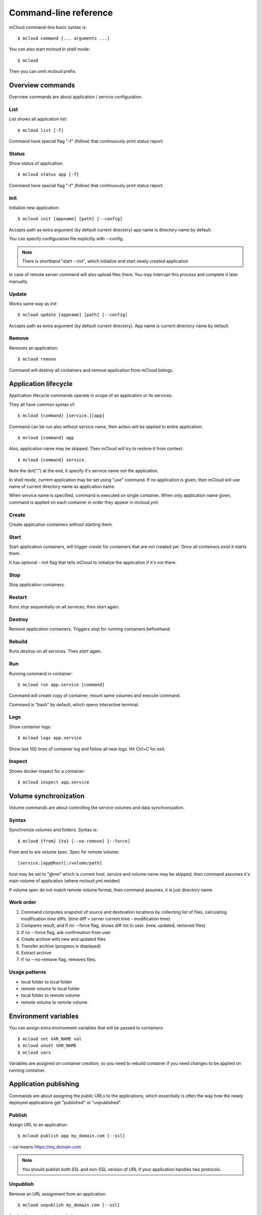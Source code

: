 
==========================================
Command-line reference
==========================================

mCloud command-line basic syntax is::

    $ mcloud command [... arguments ...]

You can also start mcloud in shell mode::

    $ mcloud

Then you can omit *mcloud* prefix.


Overview commands
=======================

Overview commands are about application / service configuration.


List
--------------

List shows all application list::

    $ mcloud list [-f]

Command have special flag "-f" (follow) that continuously print status report.


Status
--------------

Show status of application::

    $ mcloud status app [-f]

Command have special flag "-f" (follow) that continuously print status report.


Init
--------------

Initialize new application::

    $ mcloud init [appname] [path] [--config]

Accepts path as extra argument (by default current directory)
app name is directory name by default.

You can specify configuration file explicitly with --config.

.. note::
    There is shorthand "start --init", which initialize and start newly created application

In case of remote server command will also upload files there. You may interrupt this process and complete it later manually.


Update
--------------

Works same way as *init*::

    $ mcloud update [appname] [path] [--config]

Accepts path as extra argument (by default current directory). App name is current directory name by default.


Remove
--------------

Removes an application::

    $ mcloud remove

Command will destroy all containers and remove application from mCloud listings.


Application lifecycle
=======================

Application lifecycle commands operate in scope of an application or its services.

They all have common syntax of::

    $ mcloud {command} [service.][app]

Command can be run also without service name, then action will be applied to
entire application::

    $ mcloud {command} app

Also, application name may be skipped. Then mCloud will try to restore it from context::

    $ mcloud {command} service.

Note the dot(".") at the end, it specify it's service name not the application.

In shell mode, current application may be set using "use" command. If no application
is given, then mCloud will use name of current directory name as application name.

When service name is specified, command is executed on single container. When only application name given, command is applied on each container in order they appear in *mcloud.yml*.


Create
----------

Create application containers without starting them.


Start
----------

Start application containers, will trigger *create* for containers that are not created yet. Once all containers exist it starts them.

It has optional --init flag that tells mCloud to initialize the application if it's not there.


Stop
----------

Stop application containers.


Restart
----------

Runs *stop* sequentially on all services, then *start* again.


Destroy
----------

Remove application containers. Triggers *stop* for running containers beforehand.


Rebuild
----------

Runs *destroy* on all services. Then *start* again.


Run
----------

Running command in container::

    $ mcloud run app.service [command]

Command will create copy of container, mount same volumes and execute command.

Command is "bash" by default, which opens interactive terminal.


Logs
------------

Show container logs::

    $ mcloud logs app.service

Show last 100 lines of container log and follow all new logs.
Hit Ctrl+C for exit.


Inspect
-------------

Shows docker inspect for a container::

    $ mcloud inspect app.service


Volume synchronization
===========================

Volume commands are about controlling the service volumes and data synchronization.


Syntax
-----------

Synchronize volumes and folders. Syntax is::

    $ mcloud {from} {to} [--no-remove] [--force]

From and to are volume spec.
Spec for remote volume::

    [service.]app@host[:/volume/path]

host may be set to "@me" which is current host.
service and volume name may be skipped, then command assumes it's main volume of application (where mcloud.yml resides)

If volume spec do not match remote volume format, then command assumes, it is
just directory name.


Work order
--------------

#. Command computes snapshot of source and destination locations by collecting list of files,
   calculating modification time diffs. (time diff = server current time - modification time)
#. Compares result, and if no --force flag, shows diff list to user. (new, updated, removed files)
#. if no --force flag, ask confirmation from user
#. Create archive with new and updated files
#. Transfer archive (progress is displayed)
#. Extract archive
#. if no --no-remove flag, removes files.


Usage patterns
----------------

- local folder to local folder
- remote volume to local folder
- local folder to remote volume
- remote volume to remote volume


Environment variables
=====================

You can assign extra environment variables that will be passed to containers::

    $ mcloud set VAR_NAME val
    $ mcloud unset VAR_NAME
    $ mcloud vars

Variables are assigned on container *creation*, so you need to rebuild container if you need changes to be applied on running container.


Application publishing
===========================

Commands are about assigning the public URLs to the applications, which essentially is often the way how the newly deployed applications get "published" or "unpublished".


Publish
-----------

Assign URL to an application::

    $ mcloud publish app my_domain.com [--ssl]

--ssl means https://my_domain.com

.. note::
    You should publish both SSL and non-SSL version of URL if your application handles two protocols.


Unpublish
-----------

Remove an URL assignment from an application::

    $ mcloud unpublish my_domain.com [--ssl]

Application name is not needed.

